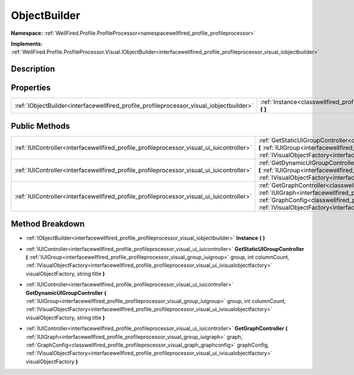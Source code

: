 .. _classwellfired_profile_profileprocessor_visual_objectbuilder:

ObjectBuilder
==============

**Namespace:** :ref:`WellFired.Profile.ProfileProcessor<namespacewellfired_profile_profileprocessor>`

**Implements:** :ref:`WellFired.Profile.ProfileProcessor.Visual.IObjectBuilder<interfacewellfired_profile_profileprocessor_visual_iobjectbuilder>`


Description
------------



Properties
-----------

+-------------------------------------------------------------------------------------------+--------------------------------------------------------------------------------------------------------------------------------+
|:ref:`IObjectBuilder<interfacewellfired_profile_profileprocessor_visual_iobjectbuilder>`   |:ref:`Instance<classwellfired_profile_profileprocessor_visual_objectbuilder_1a961d3a4713192126d7d34d2059f97399>` **(**  **)**   |
+-------------------------------------------------------------------------------------------+--------------------------------------------------------------------------------------------------------------------------------+

Public Methods
---------------

+--------------------------------------------------------------------------------------------+-----------------------------------------------------------------------------------------------------------------------------------------------------------------------------------------------------------------------------------------------------------------------------------------------------------------------------------------------------------------------------------------------------------------------------------------------------------------+
|:ref:`IUIController<interfacewellfired_profile_profileprocessor_visual_ui_iuicontroller>`   |:ref:`GetStaticUIGroupController<classwellfired_profile_profileprocessor_visual_objectbuilder_1a041abae095050833b3125b534259fb82>` **(** :ref:`IUIGroup<interfacewellfired_profile_profileprocessor_visual_group_iuigroup>` group, int columnCount, :ref:`IVisualObjectFactory<interfacewellfired_profile_profileprocessor_visual_ui_ivisualobjectfactory>` visualObjectFactory, string title **)**                                                              |
+--------------------------------------------------------------------------------------------+-----------------------------------------------------------------------------------------------------------------------------------------------------------------------------------------------------------------------------------------------------------------------------------------------------------------------------------------------------------------------------------------------------------------------------------------------------------------+
|:ref:`IUIController<interfacewellfired_profile_profileprocessor_visual_ui_iuicontroller>`   |:ref:`GetDynamicUIGroupController<classwellfired_profile_profileprocessor_visual_objectbuilder_1a931f93d2462231b2aa878f2fb56be1f4>` **(** :ref:`IUIGroup<interfacewellfired_profile_profileprocessor_visual_group_iuigroup>` group, int columnCount, :ref:`IVisualObjectFactory<interfacewellfired_profile_profileprocessor_visual_ui_ivisualobjectfactory>` visualObjectFactory, string title **)**                                                             |
+--------------------------------------------------------------------------------------------+-----------------------------------------------------------------------------------------------------------------------------------------------------------------------------------------------------------------------------------------------------------------------------------------------------------------------------------------------------------------------------------------------------------------------------------------------------------------+
|:ref:`IUIController<interfacewellfired_profile_profileprocessor_visual_ui_iuicontroller>`   |:ref:`GetGraphController<classwellfired_profile_profileprocessor_visual_objectbuilder_1aec1d8066024fd855adadf7271e85d37b>` **(** :ref:`IUIGraph<interfacewellfired_profile_profileprocessor_visual_group_iuigraph>` graph, :ref:`GraphConfig<classwellfired_profile_profileprocessor_visual_graph_graphconfig>` graphConfig, :ref:`IVisualObjectFactory<interfacewellfired_profile_profileprocessor_visual_ui_ivisualobjectfactory>` visualObjectFactory **)**   |
+--------------------------------------------------------------------------------------------+-----------------------------------------------------------------------------------------------------------------------------------------------------------------------------------------------------------------------------------------------------------------------------------------------------------------------------------------------------------------------------------------------------------------------------------------------------------------+

Method Breakdown
-----------------

.. _classwellfired_profile_profileprocessor_visual_objectbuilder_1a961d3a4713192126d7d34d2059f97399:

- :ref:`IObjectBuilder<interfacewellfired_profile_profileprocessor_visual_iobjectbuilder>` **Instance** **(**  **)**

.. _classwellfired_profile_profileprocessor_visual_objectbuilder_1a041abae095050833b3125b534259fb82:

- :ref:`IUIController<interfacewellfired_profile_profileprocessor_visual_ui_iuicontroller>` **GetStaticUIGroupController** **(** :ref:`IUIGroup<interfacewellfired_profile_profileprocessor_visual_group_iuigroup>` group, int columnCount, :ref:`IVisualObjectFactory<interfacewellfired_profile_profileprocessor_visual_ui_ivisualobjectfactory>` visualObjectFactory, string title **)**

.. _classwellfired_profile_profileprocessor_visual_objectbuilder_1a931f93d2462231b2aa878f2fb56be1f4:

- :ref:`IUIController<interfacewellfired_profile_profileprocessor_visual_ui_iuicontroller>` **GetDynamicUIGroupController** **(** :ref:`IUIGroup<interfacewellfired_profile_profileprocessor_visual_group_iuigroup>` group, int columnCount, :ref:`IVisualObjectFactory<interfacewellfired_profile_profileprocessor_visual_ui_ivisualobjectfactory>` visualObjectFactory, string title **)**

.. _classwellfired_profile_profileprocessor_visual_objectbuilder_1aec1d8066024fd855adadf7271e85d37b:

- :ref:`IUIController<interfacewellfired_profile_profileprocessor_visual_ui_iuicontroller>` **GetGraphController** **(** :ref:`IUIGraph<interfacewellfired_profile_profileprocessor_visual_group_iuigraph>` graph, :ref:`GraphConfig<classwellfired_profile_profileprocessor_visual_graph_graphconfig>` graphConfig, :ref:`IVisualObjectFactory<interfacewellfired_profile_profileprocessor_visual_ui_ivisualobjectfactory>` visualObjectFactory **)**

